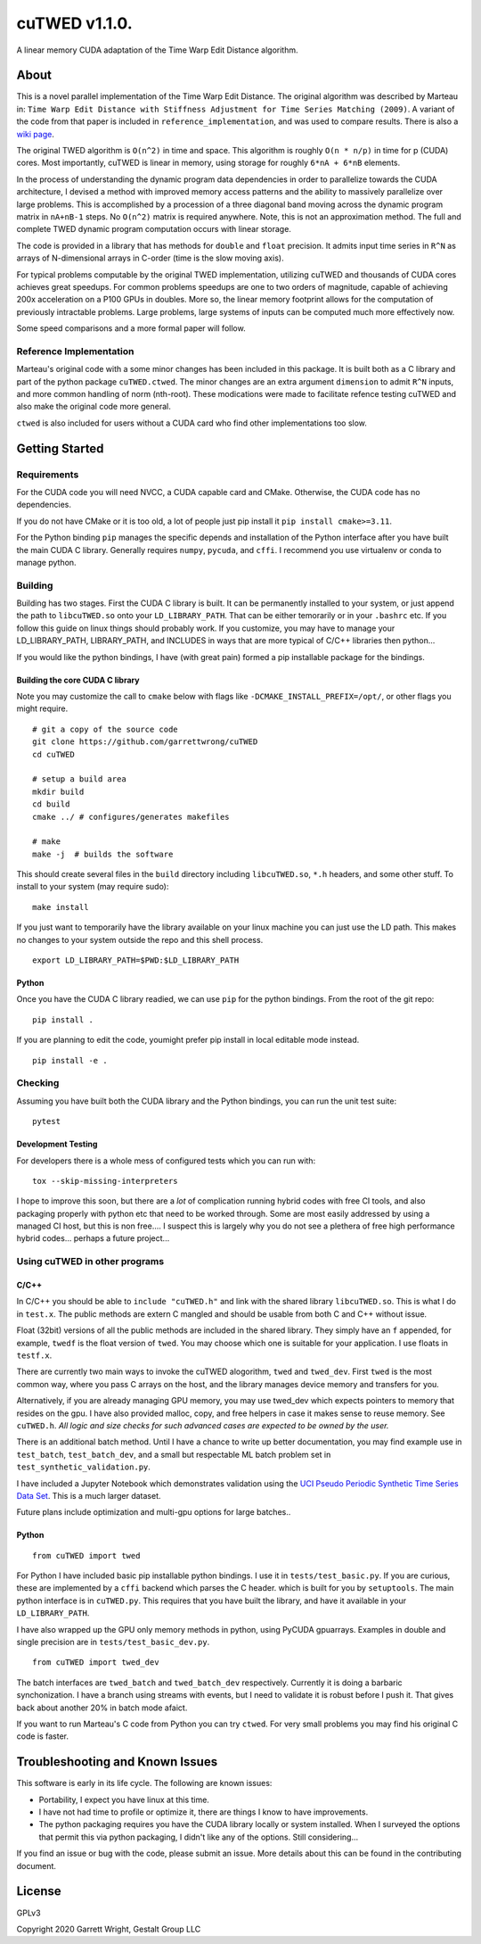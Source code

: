 cuTWED v1.1.0.
==============

|Made With Python|

|DOI badge|
|GPLv3 license|
|GitHub release|
|Open Source Love svg1|

A linear memory CUDA adaptation of the Time Warp Edit Distance
algorithm.

About
-----

This is a novel parallel implementation of the Time Warp Edit Distance.
The original algorithm was described by Marteau in:
``Time Warp Edit Distance with Stiffness Adjustment for Time Series Matching (2009)``.
A variant of the code from that paper is included in
``reference_implementation``, and was used to compare results. There is
also a `wiki
page <https://en.wikipedia.org/wiki/Time_Warp_Edit_Distance>`__.

The original TWED algorithm is ``O(n^2)`` in time and space. This
algorithm is roughly ``O(n * n/p)`` in time for p (CUDA) cores. Most
importantly, cuTWED is linear in memory, using storage for roughly
``6*nA + 6*nB`` elements.

In the process of understanding the dynamic program data dependencies in
order to parallelize towards the CUDA architecture, I devised a method
with improved memory access patterns and the ability to massively
parallelize over large problems. This is accomplished by a procession of
a three diagonal band moving across the dynamic program matrix in
``nA+nB-1`` steps. No ``O(n^2)`` matrix is required anywhere. Note, this
is not an approximation method. The full and complete TWED dynamic
program computation occurs with linear storage.

The code is provided in a library that has methods for ``double`` and
``float`` precision. It admits input time series in ``R^N`` as arrays of
N-dimensional arrays in C-order (time is the slow moving axis).

For typical problems computable by the original TWED implementation,
utilizing cuTWED and thousands of CUDA cores achieves great speedups.
For common problems speedups are one to two orders of magnitude, capable
of achieving 200x acceleration on a P100 GPUs in doubles. More so, the
linear memory footprint allows for the computation of previously
intractable problems. Large problems, large systems of inputs can be
computed much more effectively now.

Some speed comparisons and a more formal paper will follow.

Reference Implementation
~~~~~~~~~~~~~~~~~~~~~~~~

Marteau's original code with a some minor changes has been included in
this package. It is built both as a C library and part of the python
package ``cuTWED.ctwed``. The minor changes are an extra argument
``dimension`` to admit ``R^N`` inputs, and more common handling of norm
(nth-root). These modications were made to facilitate refence testing
cuTWED and also make the original code more general.

``ctwed`` is also included for users without a CUDA card who find other
implementations too slow.

Getting Started
---------------

Requirements
~~~~~~~~~~~~

For the CUDA code you will need NVCC, a CUDA capable card and CMake.
Otherwise, the CUDA code has no dependencies.

If you do not have CMake or it is too old, a lot of people just pip
install it ``pip install cmake>=3.11``.

For the Python binding ``pip`` manages the specific depends and
installation of the Python interface after you have built the main CUDA
C library. Generally requires ``numpy``, ``pycuda``, and ``cffi``. I
recommend you use virtualenv or conda to manage python.

Building
~~~~~~~~

Building has two stages. First the CUDA C library is built. It can be
permanently installed to your system, or just append the path to
``libcuTWED.so`` onto your ``LD_LIBRARY_PATH``. That can be either
temorarily or in your ``.bashrc`` etc. If you follow this guide on linux
things should probably work. If you customize, you may have to manage
your LD\_LIBRARY\_PATH, LIBRARY\_PATH, and INCLUDES in ways that are
more typical of C/C++ libraries then python...

If you would like the python bindings, I have (with great pain) formed a
pip installable package for the bindings.

Building the core CUDA C library
^^^^^^^^^^^^^^^^^^^^^^^^^^^^^^^^

Note you may customize the call to ``cmake`` below with flags like
``-DCMAKE_INSTALL_PREFIX=/opt/``, or other flags you might require.

::

    # git a copy of the source code
    git clone https://github.com/garrettwrong/cuTWED
    cd cuTWED

    # setup a build area
    mkdir build
    cd build
    cmake ../ # configures/generates makefiles

    # make
    make -j  # builds the software

This should create several files in the ``build`` directory including
``libcuTWED.so``, ``*.h`` headers, and some other stuff. To install to
your system (may require sudo):

::

    make install

If you just want to temporarily have the library available on your linux
machine you can just use the LD path. This makes no changes to your
system outside the repo and this shell process.

::

    export LD_LIBRARY_PATH=$PWD:$LD_LIBRARY_PATH

Python
^^^^^^

Once you have the CUDA C library readied, we can use ``pip`` for the
python bindings. From the root of the git repo:

::

    pip install .

If you are planning to edit the code, youmight prefer pip install in
local editable mode instead.

::

    pip install -e .

Checking
~~~~~~~~

Assuming you have built both the CUDA library and the Python bindings,
you can run the unit test suite:

::

    pytest

Development Testing
^^^^^^^^^^^^^^^^^^^

For developers there is a whole mess of configured tests which you can
run with:

::

    tox --skip-missing-interpreters

I hope to improve this soon, but there are a *lot* of complication
running hybrid codes with free CI tools, and also packaging properly
with python etc that need to be worked through. Some are most easily
addressed by using a managed CI host, but this is non free.... I suspect
this is largely why you do not see a plethera of free high performance
hybrid codes... perhaps a future project...

Using cuTWED in other programs
~~~~~~~~~~~~~~~~~~~~~~~~~~~~~~

C/C++
^^^^^

In C/C++ you should be able to ``include "cuTWED.h"`` and link with the
shared library ``libcuTWED.so``. This is what I do in ``test.x``. The
public methods are extern C mangled and should be usable from both C and
C++ without issue.

Float (32bit) versions of all the public methods are included in the
shared library. They simply have an ``f`` appended, for example,
``twedf`` is the float version of ``twed``. You may choose which one is
suitable for your application. I use floats in ``testf.x``.

There are currently two main ways to invoke the cuTWED alogorithm,
``twed`` and ``twed_dev``. First ``twed`` is the most common way, where
you pass C arrays on the host, and the library manages device memory and
transfers for you.

Alternatively, if you are already managing GPU memory, you may use
twed\_dev which expects pointers to memory that resides on the gpu. I
have also provided malloc, copy, and free helpers in case it makes sense
to reuse memory. See ``cuTWED.h``. *All logic and size checks for such
advanced cases are expected to be owned by the user.*

There is an additional batch method. Until I have a chance to write up
better documentation, you may find example use in ``test_batch``,
``test_batch_dev``, and a small but respectable ML batch problem set in
``test_synthetic_validation.py``.

I have included a Jupyter Notebook which demonstrates validation
using the `UCI Pseudo Periodic Synthetic Time Series Data Set <http://archive.ics.uci.edu/ml/datasets/Pseudo+Periodic+Synthetic+Time+Series>`__. This is a much larger dataset.

Future plans include optimization and multi-gpu options for large
batches..

Python
^^^^^^

::

    from cuTWED import twed

For Python I have included basic pip installable python bindings. I use
it in ``tests/test_basic.py``. If you are curious, these are implemented
by a ``cffi`` backend which parses the C header. which is built for you
by ``setuptools``. The main python interface is in ``cuTWED.py``. This
requires that you have built the library, and have it available in your
``LD_LIBRARY_PATH``.

I have also wrapped up the GPU only memory methods in python, using
PyCUDA gpuarrays. Examples in double and single precision are in
``tests/test_basic_dev.py``.

::

    from cuTWED import twed_dev

The batch interfaces are ``twed_batch`` and ``twed_batch_dev``
respectively. Currently it is doing a barbaric synchonization. I have a
branch using streams with events, but I need to validate it is robust
before I push it. That gives back about another 20% in batch mode
afaict.

If you want to run Marteau's C code from Python you can try ``ctwed``.
For very small problems you may find his original C code is faster.

Troubleshooting and Known Issues
--------------------------------

This software is early in its life cycle. The following are known
issues:

-  Portability, I expect you have linux at this time.
-  I have not had time to profile or optimize it, there are things I
   know to have improvements.
-  The python packaging requires you have the CUDA library locally or
   system installed. When I surveyed the options that permit this via python
   packaging, I didn't like any of the options. Still considering...

If you find an issue or bug with the code, please submit an issue. More
details about this can be found in the contributing document.

License
-------

GPLv3

Copyright 2020 Garrett Wright, Gestalt Group LLC


.. |DOI badge| image:: https://zenodo.org/badge/DOI/10.5281/zenodo.3842261.svg
   :target: https://doi.org/10.5281/zenodo.3842261
.. |GPLv3 license| image:: https://img.shields.io/badge/License-GPLv3-blue.svg
   :target: http://perso.crans.org/besson/LICENSE.html
.. |GitHub release| image:: https://img.shields.io/github/release/garrettwrong/cuTWED.svg
   :target: https://GitHub.com/garrettwrong/cuTWED/releases/
.. |Open Source Love svg1| image:: https://badges.frapsoft.com/os/v1/open-source.svg?v=103
   :target: https://github.com/ellerbrock/open-source-badges/
.. |Made With Python| image:: http://ForTheBadge.com/images/badges/made-with-python.svg
   :target: https://www.python.org/
